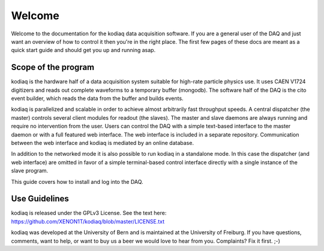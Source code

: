 =======
Welcome
=======

Welcome to the documentation for the kodiaq data acquisition software.
If you are a general user of the DAQ and just want an overview of how
to control it then you're in the right place. The first few pages of
these docs are meant as a quick start guide and should get you up and running asap.


Scope of the program
--------------------

kodiaq is the hardware half of a data acquisition system suitable for
high-rate particle physics use. It uses CAEN V1724 digitizers and
reads out complete waveforms to a temporary buffer (mongodb). 
The software half of the DAQ is the cito event builder, which reads 
the data from the buffer and builds events.

kodiaq is parallelized and scalable in order to achieve almost
arbitrarily fast throughput speeds. A central dispatcher (the master)
controls several client modules for readout (the slaves). The master
and slave daemons are always running and require no intervention from
the user. Users can control the DAQ with a simple text-based interface
to the master daemon or with a full featured web interface. The web 
interface is included in a separate repository. Communication between 
the web interface and kodiaq is mediated by an online database.

In addition to the networked mode it is also possible to run kodiaq in 
a standalone mode. In this case the dispatcher (and web interface) are 
omitted in favor of a simple terminal-based control interface directly 
with a single instance of the slave program.

This guide covers how to install and log into the DAQ.

Use Guidelines
--------------

kodiaq is released under the GPLv3 License. See the text here: 
https://github.com/XENON1T/kodiaq/blob/master/LICENSE.txt

kodiaq was developed at the University of Bern and is maintained
at the University of Freiburg. If you have questions, comments, want to help, 
or want to buy us a beer we would love to hear from you. Complaints? 
Fix it first. ;-)
